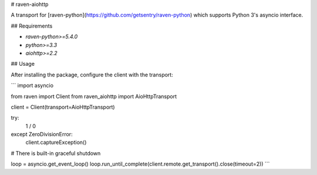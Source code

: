# raven-aiohttp

A transport for [raven-python](https://github.com/getsentry/raven-python) which supports Python 3's asyncio interface.

## Requirements

- `raven-python>=5.4.0`
- `python>=3.3`
- `aiohttp>=2.2`

## Usage

After installing the package, configure the client with the transport:

```
import asyncio

from raven import Client
from raven_aiohttp import AioHttpTransport

client = Client(transport=AioHttpTransport)

try:
    1 / 0
except ZeroDivisionError:
    client.captureException()

# There is built-in graceful shutdown

loop = asyncio.get_event_loop()
loop.run_until_complete(client.remote.get_transport().close(timeout=2))
```
